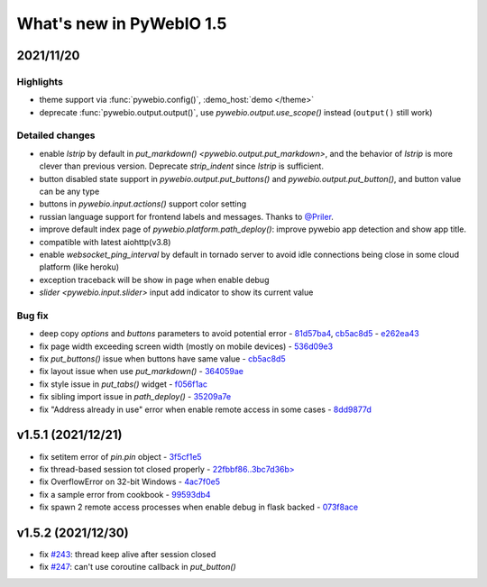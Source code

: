 What's new in PyWebIO 1.5
==========================

2021/11/20
-----------

Highlights
^^^^^^^^^^^
* theme support via :func:`pywebio.config()`, :demo_host:`demo </theme>`
* deprecate :func:`pywebio.output.output()`, use `pywebio.output.use_scope()` instead (``output()`` still work)

Detailed changes
^^^^^^^^^^^^^^^^^
* enable `lstrip` by default in `put_markdown() <pywebio.output.put_markdown>`,
  and the behavior of `lstrip` is more clever than previous version. Deprecate `strip_indent` since `lstrip` is sufficient.
* button disabled state support in `pywebio.output.put_buttons()` and `pywebio.output.put_button()`,
  and button value can be any type
* buttons in `pywebio.input.actions()` support color setting
* russian language support for frontend labels and messages. Thanks to `@Priler <https://github.com/pywebio/PyWebIO/pull/173>`_.
* improve default index page of `pywebio.platform.path_deploy()`: improve pywebio app detection and show app title.
* compatible with latest aiohttp(v3.8)
* enable `websocket_ping_interval` by default in tornado server to avoid idle connections being close in some
  cloud platform (like heroku)
* exception traceback will be show in page when enable debug
* `slider <pywebio.input.slider>` input add indicator to show its current value

Bug fix
^^^^^^^^^^^^^^^^^
* deep copy `options` and `buttons` parameters to avoid potential error - `81d57ba4 <https://github.com/pywebio/PyWebIO/commit/81d57ba46bec2ed2657f944f9cb594da9709d146>`_, `cb5ac8d5 <https://github.com/pywebio/PyWebIO/commit/cb5ac8d512386fc442abf6646621c3ef1e3ab26a>`_ - `e262ea43 <https://github.com/pywebio/PyWebIO/commit/e262ea43dc8a4fe3addd6c84f2fdd4f290a53f20>`_
* fix page width exceeding screen width (mostly on mobile devices) - `536d09e3 <https://github.com/pywebio/PyWebIO/commit/536d09e3c432a750b24b9633f076ebf9a1875f79>`_
* fix `put_buttons()` issue when buttons have same value - `cb5ac8d5 <https://github.com/pywebio/PyWebIO/commit/cb5ac8d512386fc442abf6646621c3ef1e3ab26a>`_
* fix layout issue when use `put_markdown()` - `364059ae <https://github.com/pywebio/PyWebIO/commit/364059ae8ac02e6d77dc031eaa1139863b09a6e3>`_
* fix style issue in `put_tabs()` widget - `f056f1ac <https://github.com/pywebio/PyWebIO/commit/f056f1aca3a10d8fe18bd49b21d52e073d08dcdc>`_
* fix sibling import issue in `path_deploy()` - `35209a7e <https://github.com/pywebio/PyWebIO/commit/35209a7e79b9ef8d0fdc2b5833576b313830bc93>`_
* fix "Address already in use" error when enable remote access in some cases - `8dd9877d <https://github.com/pywebio/PyWebIO/commit/8dd9877d81eba43eadce9c136125ffb08d8fe98a>`_

v1.5.1 (2021/12/21)
----------------------

* fix setitem error of `pin.pin` object - `3f5cf1e5 <https://github.com/pywebio/PyWebIO/commit/3f5cf1e5aff1e4d17647672df568aa66007e1b7d>`_
* fix thread-based session tot closed properly - `22fbbf86..3bc7d36b> <https://github.com/pywebio/PyWebIO/compare/22fbbf866fb1bfc7e46bf24b59b343dd92b51936..3bc7d36bf6eed205356c401624ab3ff508c7e935>`_
* fix OverflowError on 32-bit Windows - `4ac7f0e5 <https://github.com/pywebio/PyWebIO/commit/4ac7f0e52c17ba0ef9c2041d6b46ce37f736daac>`_
* fix a sample error from cookbook - `99593db4 <https://github.com/pywebio/PyWebIO/commit/99593db468726deab415a31c125d71a2dda589c0>`_
* fix spawn 2 remote access processes when enable debug in flask backed - `073f8ace <https://github.com/pywebio/PyWebIO/commit/073f8ace680b8cd6b9d891fc6c056555be9ba9ae>`_


v1.5.2 (2021/12/30)
----------------------
* fix `#243 <https://github.com/pywebio/PyWebIO/issues/243>`_: thread keep alive after session closed
* fix `#247 <https://github.com/pywebio/PyWebIO/issues/247>`_: can't use coroutine callback in `put_button()`